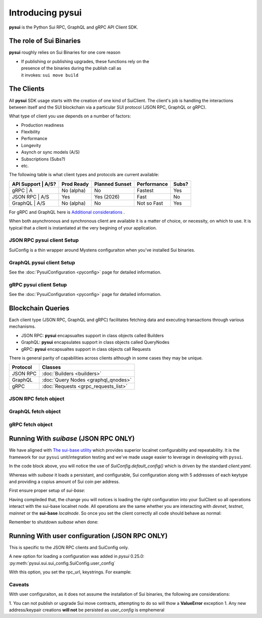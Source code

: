 =================
Introducing pysui
=================

**pysui** is the Python Sui RPC, GraphQL and gRPC API Client SDK.

The role of Sui Binaries
------------------------
**pysui** roughly relies on Sui Binaries for one core reason

-
    | If publishing or publishing upgrades, these functions rely on the
    | presence of the binaries during the publish call as
    | it invokes: ``sui move build``


The Clients
-----------

All **pysui** SDK usage starts with the creation of one kind of SuiClient.
The client's job is handling the interactions between itself and the
SUI blockchain via a particular SUI protocol (JSON RPC, GraphQL or gRPC).

What type of client you use depends on a number of factors:

- Production readiness
- Flexibility
- Performance
- Longevity
- Asynch or sync models (A/S)
- Subscriptions (Subs?)
- etc.

The following table is what client types and protocols are current available:

+--------------------+------------+----------------+-------------+-------+
|  API Support | A/S?| Prod Ready | Planned Sunset | Performance | Subs? |
+==============+=====+============+================+=============+=======+
|  gRPC        | A   | No (alpha) | No             | Fastest     | Yes   |
+--------------------+------------+----------------+-------------+-------+
|  JSON RPC    | A/S | Yes        | Yes (2026)     | Fast        | No    |
+--------------------+------------+----------------+-------------+-------+
|  GraphQL     | A/S | No (alpha) | No             | Not so Fast | Yes   |
+--------------------+------------+----------------+-------------+-------+


For gRPC and GraphQL here is `Additional considerations`_ .

.. _Additional considerations: https://docs.sui.io/guides/developer/getting-started/data-serving

When both asynchronous and synchronous client are available it is a matter
of choice, or necessity, on which to use. It is typical that a client is
instantiated at the very begining of your application.

JSON RPC **pysui** client Setup
+++++++++++++++++++++++++++++++

.. code-block:: Python
   :linenos:

    # The underlying configuration classes
    from pysui import SuiConfig

    # For synchronous and asynchronous JSON RPC API interactions
    from pysui import SyncClient, AsyncClient

    # JSON RPC Synchronous client setup
    client = SyncClient(SuiConfig.default_config())

    # JSON RPC Asynchronous client
    client = AsyncClient(SuiConfig.default_config())

SuiConfig is a thin wrapper around Mystens configuraiton when you've
installed Sui binaries.

GraphQL **pysui** client Setup
++++++++++++++++++++++++++++++

.. code-block:: Python
   :linenos:

    # The underlying configuration classes
    from pysui import PysuiConfiguration

    # For synchronous and asynchronous GraphQL API interactions
    from pysui import SyncGqlClient, AsyncGqlClient

    # GraphQL Synchronous client setup
    client = SyncGqlClient(pysui_config=...)

    # GraphQL Asynchronous client
    client = AsyncGqlClient(pysui_config=PysuiConfiguration(...))

See the :doc:`PysuiConfiguration <pyconfig>` page for detailed information.

gRPC **pysui** client Setup
+++++++++++++++++++++++++++

.. code-block:: Python
   :linenos:

    # The underlying configuration classes
    from pysui import PysuiConfiguration

    # For asynchronous (only option) gRPC API interactions
    from pysui import SuiGrpcClient

    # gRPC Asynchronous client
    client = SuiGrpcClient(pysui_config=PysuiConfiguration(...))

See the :doc:`PysuiConfiguration <pyconfig>` page for detailed information.

Blockchain Queries
------------------

Each client type (JSON RPC, GraphQL and gRPC) facilitates fetching data
and executing transactions through various mechanisms.

- JSON RPC: **pysui** encapsualtes support in class objects called Builders
- GraphQL: **pysui** encapsulates support in class objects called QueryNodes
- gRPC: **pysui** encapsualtes support in class objects call Requests

There is general parity of capabilities across clients although in some cases
they may be unique.

+-----------+--------------------------------------+
|  Protocol | Classes                              |
+===========+======================================+
| JSON RPC  | :doc:`Builders <builders>`           |
+-----------+--------------------------------------+
| GraphQL   | :doc:`Query Nodes <graphql_qnodes>`  |
+-----------+--------------------------------------+
| gRPC      | :doc:`Requests <grpc_requests_list>` |
+-----------+--------------------------------------+

JSON RPC fetch object
+++++++++++++++++++++

.. code-block:: Python
   :linenos:

    # Fundemental classes
    from pysui import SuiConfig, SyncClient, ObjectID

    # The JSON RPC builders
    import pysui.sui.sui_builders.get_builders as bn

    def get_object_example():
        """Fetch an object by ID."""

        # Setup synchronous client using defaults in Mysten's client.yaml
        client = SyncClient(SuiConfig.default_config())

        # Setup the get object builder
        builder = bn.GetObject(
            object_id=ObjectID(
                "0x09f29cd8795c171136f0da589516bfdf4ca0f77084550830fe20611e06018dc7"
            )
        )

        # Execute and reviewe the results
        result = client.execute(builder=builder)
        if result.is_ok():
            print(result.result_data.to_json(indent=2))
        else:
            print(result.result_string)

GraphQL fetch object
+++++++++++++++++++++

.. code-block:: Python
   :linenos:

    # Fundemental classes
    from pysui import PysuiConfiguration, SyncGqlClient

    # The GraphQL query nodes
    import pysui.sui.sui_pgql.pgql_query as qn

    def get_object_example():
        """Fetch an object by ID."""

        # SUI_GQL_RPC_GROUP is a named group in the configuration.
        # Default configuration is located in the `~/.pysui` folder.

        cfg = PysuiConfiguration(
            group_name=PysuiConfiguration.SUI_GQL_RPC_GROUP,
        )
        client = SyncGqlClient(pysui_config=cfg)

        query_node = qn.GetObject(
            object_id="0x09f29cd8795c171136f0da589516bfdf4ca0f77084550830fe20611e06018dc7"
        )
        result = client.execute_query_node(with_node=query_node)
        if result.is_ok():
            print(result.result_data.to_json(indent=2))
        else:
            print(result.result_string)


gRPC fetch object
+++++++++++++++++

.. code-block:: Python
   :linenos:

    # gRPC client is asynchronous only
    import asyncio

    # Fundemental classes
    from pysui import PysuiConfiguration, SuiGrpcClient

    # The gRPC request nodes
    import pysui.sui.sui_grpc.pgrpc_requests as rn

    async def get_object_example():
        """Fetch an object by ID."""

        # SUI_GRPC_GROUP is a named group in the configuration.
        # Default configuration is located in the `~/.pysui` folder.

        cfg = PysuiConfiguration(
            group_name=PysuiConfiguration.SUI_GRPC_GROUP,
        )
        client = SuiGrpcClient(pysui_config=cfg)

        request = rn.GetObject(
            object_id="0x09f29cd8795c171136f0da589516bfdf4ca0f77084550830fe20611e06018dc7"
        )
        result = await grpc_client.execute(request=request)
        if result.is_ok():
            print(result.result_data.to_json(indent=2))
        else:
            print(result.result_string)

    if __name__ == "__main__":
        try:
            asyncio.run(main(cfg))
        except ValueError as ve:
            print(ve)

Running With `suibase` (JSON RPC ONLY)
--------------------------------------

We have aligned with `The sui-base utility <https://suibase.io/>`_ which provides
superior localnet configurability and repeatability. It is the framework for
our ``pysui`` unit/integration testing and we've made usage easier to leverage
in developing with ``pysui``.

In the code block above, you will notice the use of
`SuiConfig.default_config()` which is driven by the standard `client.yaml`.

Whereas with `suibase` it loads a persistant, and configurable,
Sui configuration along with 5 addresses of each keytype and providing
a copius amount of Sui coin per address.

First ensure proper setup of `sui-base`:

.. code-block:: bash
   :linenos:

    # From ~/
    git clone git@github.com:sui-base/suibase.git

    # Install sui-base scripts
    cd suibase
    ./install

    # Generate and start a local node
    # This will clone the Sui source and buid the sui binary and sui-faucet
    localnet start

    # Ensure that active symlink is set to localnet
    localnet set-active


Having compleded that, the change you will notices is loading the right
configuration into your SuiClient so all operations interact with
the sui-base localnet node. All operations are the same whether you are
interacting with `devnet`, `testnet`, `mainnet` or the
**sui-base** `localnode`. So once you set the client correctly
all code should behave as normal:

.. code-block:: Python
   :linenos:

    # The underlying configuration class
    from pysui import SuiConfig

    # For synchronous RPC API interactions
    from pysui import SyncClient

    # For asynchronous RPC API interactions
    from pysui import AsyncClient

    # Synchronous client
    client = SyncClient(SuiConfig.sui_base_config()) # Assumes sui-base localnet is running

    # Asynchronous client
    client = AsyncClient(SuiConfig.sui_base_config()) # Assumes sui-base localnet is running


Remember to shutdown `suibase` when done:

.. code-block:: bash
   :linenos:

    # When you are done you should stop the localnode
    localnet stop


Running With user configuration  (JSON RPC ONLY)
------------------------------------------------

This is specific to the JSON RPC clients and SuiConfig only.

A new option for loading a configuration was added
in `pysui` 0.25.0: :py:meth:`pysui.sui.sui_config.SuiConfig.user_config`

With this option, you set the rpc_url, keystrings. For example:

.. code-block:: Python
   :linenos:

    # The underlying configuration class
    from pysui import SuiConfig, SyncClient

    # Option-1: Setup configuration with one or more known keystrings and optional web services.
    cfg = SuiConfig.user_config(
        # Required
        rpc_url="https://fullnode.devnet.sui.io:443",

        # Optional. First entry becomes the 'active-address'
        # List elemente must be a valid Sui base64 keystring (i.e. 'key_type_flag | private_key_seed' )
        # List can contain a dict for importing Wallet keys for example:
        # prv_keys=['AO.....',{'wallet_key': '0x.....', 'key_scheme': SignatureScheme.ED25519}]
        #   where
        #   wallet_key value is 66 char hex string
        #   key_scheme can be ED25519, SECP256K1 or SECP256R1
        prv_keys=["AOM6UAQrFe7r9nNDGRlWwj1o7m1cGK6mDZ3efRJJmvcG"],

    )

    # Option-2: Alternate setup configuration without keystrings
    cfg = SuiConfig.user_config(rpc_url="https://fullnode.devnet.sui.io:443")

    # One address (and keypair), at least, should be created
    # First becomes the 'active-address'
    _mnen, _address = cfg.create_new_keypair_and_address(SignatureScheme.ED25519)

    # Synchronous client
    client = SyncClient(cfg)

Caveats
+++++++

With user configuraiton, as it does not assume the installation of Sui
binaries, the following are considerations:

1. You can not publish or upgrade Sui move contracts, attempting
to do so will thow a **ValueError** exception
1. Any new address/keypair creations **will not** be persisted
as `user_config` is emphemeral
